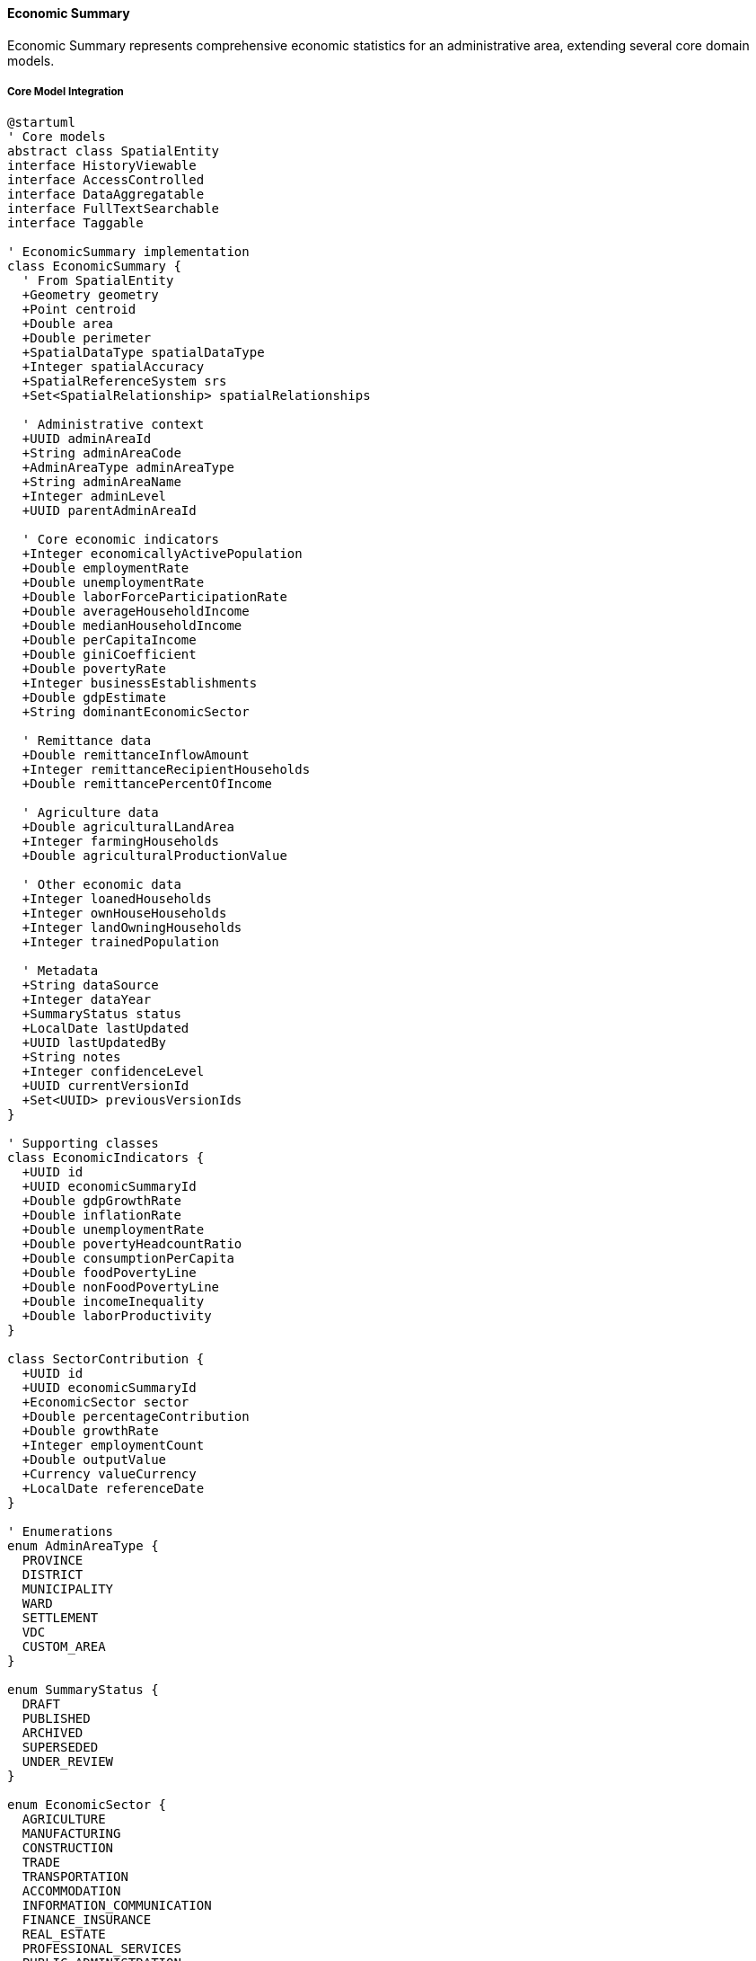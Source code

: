 ==== Economic Summary

Economic Summary represents comprehensive economic statistics for an administrative area, extending several core domain models.

===== Core Model Integration

[plantuml]
----
@startuml
' Core models
abstract class SpatialEntity
interface HistoryViewable
interface AccessControlled
interface DataAggregatable
interface FullTextSearchable
interface Taggable

' EconomicSummary implementation
class EconomicSummary {
  ' From SpatialEntity
  +Geometry geometry
  +Point centroid
  +Double area
  +Double perimeter
  +SpatialDataType spatialDataType
  +Integer spatialAccuracy
  +SpatialReferenceSystem srs
  +Set<SpatialRelationship> spatialRelationships
  
  ' Administrative context
  +UUID adminAreaId
  +String adminAreaCode
  +AdminAreaType adminAreaType
  +String adminAreaName
  +Integer adminLevel
  +UUID parentAdminAreaId
  
  ' Core economic indicators
  +Integer economicallyActivePopulation
  +Double employmentRate
  +Double unemploymentRate
  +Double laborForceParticipationRate
  +Double averageHouseholdIncome
  +Double medianHouseholdIncome
  +Double perCapitaIncome
  +Double giniCoefficient
  +Double povertyRate
  +Integer businessEstablishments
  +Double gdpEstimate
  +String dominantEconomicSector
  
  ' Remittance data
  +Double remittanceInflowAmount
  +Integer remittanceRecipientHouseholds
  +Double remittancePercentOfIncome
  
  ' Agriculture data
  +Double agriculturalLandArea
  +Integer farmingHouseholds
  +Double agriculturalProductionValue
  
  ' Other economic data
  +Integer loanedHouseholds
  +Integer ownHouseHouseholds
  +Integer landOwningHouseholds
  +Integer trainedPopulation
  
  ' Metadata
  +String dataSource
  +Integer dataYear
  +SummaryStatus status
  +LocalDate lastUpdated
  +UUID lastUpdatedBy
  +String notes
  +Integer confidenceLevel
  +UUID currentVersionId
  +Set<UUID> previousVersionIds
}

' Supporting classes
class EconomicIndicators {
  +UUID id
  +UUID economicSummaryId
  +Double gdpGrowthRate
  +Double inflationRate
  +Double unemploymentRate
  +Double povertyHeadcountRatio
  +Double consumptionPerCapita
  +Double foodPovertyLine
  +Double nonFoodPovertyLine
  +Double incomeInequality
  +Double laborProductivity
}

class SectorContribution {
  +UUID id
  +UUID economicSummaryId
  +EconomicSector sector
  +Double percentageContribution
  +Double growthRate
  +Integer employmentCount
  +Double outputValue
  +Currency valueCurrency
  +LocalDate referenceDate
}

' Enumerations
enum AdminAreaType {
  PROVINCE
  DISTRICT
  MUNICIPALITY
  WARD
  SETTLEMENT
  VDC
  CUSTOM_AREA
}

enum SummaryStatus {
  DRAFT
  PUBLISHED
  ARCHIVED
  SUPERSEDED
  UNDER_REVIEW
}

enum EconomicSector {
  AGRICULTURE
  MANUFACTURING
  CONSTRUCTION
  TRADE
  TRANSPORTATION
  ACCOMMODATION
  INFORMATION_COMMUNICATION
  FINANCE_INSURANCE
  REAL_ESTATE
  PROFESSIONAL_SERVICES
  PUBLIC_ADMINISTRATION
  EDUCATION
  HEALTH
  ARTS_ENTERTAINMENT
  OTHER_SERVICES
}

' Inheritance relationships
SpatialEntity <|-- EconomicSummary

' Interface implementation
EconomicSummary ..|> HistoryViewable
EconomicSummary ..|> AccessControlled
EconomicSummary ..|> DataAggregatable
EconomicSummary ..|> FullTextSearchable
EconomicSummary ..|> Taggable

' Class relationships
EconomicSummary "1" o-- "1" EconomicIndicators
EconomicSummary "1" o-- "many" SectorContribution
EconomicSummary -- AdminAreaType
EconomicSummary -- SummaryStatus
SectorContribution -- EconomicSector
@enduml
----

===== Economic Summary Data Collection Process

[plantuml]
----
@startuml
|Planning Department|
start
:Design economic survey questionnaires;
:Train field enumerators;
:Configure data collection parameters;

|Field Enumerators|
:Conduct household surveys;
:Collect business establishment data;
:Document economic activities;
:Submit collected data;

|System|
:Process raw economic data;
:Validate data structure;
if (Valid Structure?) then (yes)
  :Create economic summary draft;
else (no)
  :Generate validation errors;
  |Field Enumerators|
  :Correct data issues;
  note right
    Return to validation
  end note
endif

|Economic Analyst|
:Review economic data;
:Cross-reference with statistics bureau data;
if (Data Accurate?) then (yes)
  :Process economic indicators;
else (no)
  :Flag economic anomalies;
  |Field Enumerators|
  :Investigate and correct;
  note right
    Return to verification
  end note
endif

|System|
:Calculate derived economic metrics;
:Generate economic sector breakdown;
:Verify statistical consistency;
if (Consistent?) then (yes)
  :Finalize economic summary;
else (no)
  :Generate inconsistency report;
  |Economic Analyst|
  :Review statistical issues;
  note right
    Return to calculation
  end note
endif

|Planning Division|
:Perform final review;
:Apply confidence levels;
if (Approve?) then (yes)
  :Approve for publication;
else (no)
  :Return with comments;
  |Economic Analyst|
  :Address comments;
  note right
    Return to review
  end note
endif

|System|
:Publish economic summary;
:Update economic visualizations;
:Index for search;
:Trigger publication notifications;

|Data Consumers|
:Access economic data;
:Use data for planning and analysis;

stop
@enduml
----

===== Contextual Use Cases

Here are specific real-world scenarios demonstrating how Economic Summaries are used in the system:

====== Local Economic Development Planning

*Scenario:* Using economic summary data for municipal development planning

[plantuml]
----
@startuml
actor "Municipal Planning\nDepartment" as Planning
actor "Economic Development\nUnit" as EconDev
participant "EconomicSummary" as EconSum
participant "SectorAnalysisService" as Sector
participant "PovertyMappingService" as Poverty
participant "BusinessRegistryService" as Business
participant "InvestmentPrioritizationService" as Investment

Planning -> EconSum : Request municipal economic data
activate EconSum
EconSum -> EconSum : Retrieve ward-level economic summaries
EconSum -> EconSum : Aggregate sector data
EconSum -> EconSum : Calculate economic indicators
Planning <-- EconSum : Municipal economic profile
deactivate EconSum

Planning -> Sector : Analyze sector performance
activate Sector
Sector -> Sector : Identify economic drivers
Sector -> Sector : Calculate sector growth rates
Sector -> Sector : Assess employment generation
Planning <-- Sector : Sector performance analysis
deactivate Sector

Planning -> Poverty : Generate poverty mapping
activate Poverty
Poverty -> Poverty : Map poverty distribution
Poverty -> Poverty : Identify poverty pockets
Poverty -> Poverty : Correlate poverty with factors
Planning <-- Poverty : Poverty distribution maps
deactivate Poverty

EconDev -> Business : Analyze business ecosystem
activate Business
Business -> Business : Map business distribution
Business -> Business : Identify business clusters
Business -> Business : Assess value chains
EconDev <-- Business : Business ecosystem analysis
deactivate Business

EconDev -> Investment : Evaluate investment opportunities
activate Investment
Investment -> Investment : Calculate sector potential
Investment -> Investment : Assess growth constraints
Investment -> Investment : Estimate employment impact
EconDev <-- Investment : Investment priorities
deactivate Investment

Planning -> EconDev : Share economic insights
EconDev -> EconDev : Develop economic strategies
activate EconDev
EconDev -> EconDev : Identify strategic sectors
EconDev -> EconDev : Design incentive programs
EconDev -> EconDev : Create job creation initiatives
deactivate EconDev

Planning -> Planning : Finalize development plan
activate Planning
Planning -> Planning : Allocate resources
Planning -> Planning : Define implementation timeline
Planning -> Planning : Establish monitoring framework
deactivate Planning
@enduml
----

*Real-World Context:*
Dhangadhi Sub-Metropolitan City in Sudurpashchim Province is developing its five-year economic development plan using the Digital Profile's economic summary data. As one of the rapidly growing urban centers in Far-Western Nepal, Dhangadhi faces both opportunities and challenges that require evidence-based planning.

The EconomicSummary entity provides a comprehensive view of Dhangadhi's economy with its 19 wards showing varying economic patterns. The data reveals that while the overall unemployment rate is 12.3%, it varies significantly across wards - from 8.7% in central commercial wards to 18.5% in peripheral wards with recent rural migrants. The system's spatial capabilities enable these geographic disparities to be visualized, helping planners target interventions.

The municipality's dominant economic sectors are trade and commerce (28%), agriculture (22%), and services (19%), with manufacturing notably underdeveloped at just
7% despite the city's position as a regional hub. The sector analysis identifies trade with India as a key economic driver, with the nearby Trinagar-Gauriphanta border point generating significant economic activity.

The poverty mapping functionality reveals that 21.7% of households live below the poverty line, with particularly high concentrations in wards 4, 12, and 16, which have large populations of landless agricultural laborers and recent migrants. The mapping shows a strong correlation between poverty and lack of skilled training, with poverty rates 38% higher in households without any members having vocational skills.

The business ecosystem analysis identifies several distinctive features of Dhangadhi's economy:
- A vibrant border trade ecosystem with approximately 1,400 small traders
- A developing hospitality sector serving as a gateway to tourism destinations
- A significant transportation and logistics sector connecting hill districts to markets
- An emerging construction sector driven by rapid urbanization

Using this comprehensive economic intelligence, the Municipal Planning Department develops targeted interventions:
- Skills development programs focused on wards with highest unemployment
- Market infrastructure development to support the dominant trading sector
- Vocational training centers targeting sectors with growth potential (construction, hospitality)
- Microenterprise development in high-poverty wards

The planning process incorporates poverty reduction targets that are directly linked to the baseline statistics from the economic summary. The plan establishes specific goals to reduce overall poverty from 21.7% to 15% over five years, with more ambitious targets for the highest-poverty wards.

For investment prioritization, the municipality uses the economic data to identify strategic growth sectors where public investment would leverage maximum private sector response. The analysis indicates that targeted infrastructure in the logistics sector would provide the highest return, as Dhangadhi serves as a gateway connecting hill districts to markets.

The HistoryViewable capabilities of the EconomicSummary allow planners to analyze trends from previous years, revealing that wards with road improvement projects saw average 18% increases in business registrations within two years, providing evidence for transportation infrastructure as a catalyst for economic development.

The AccessControlled interface ensures that sensitive economic data is available only to authorized officials, while aggregated summaries are made available to the public and potential investors through the municipality's official portal, using the SEOAttributes component to optimize discoverability by businesses and researchers.

====== Remittance Impact Analysis

*Scenario:* Analyzing how remittances shape local economic patterns

[plantuml]
----
@startuml
actor "Provincial Planning\nCommission" as Planning
actor "Remittance Research\nTask Force" as Task
participant "EconomicSummary" as EconSum
participant "RemittanceAnalysisService" as Remittance
participant "HouseholdExpenseService" as Expense
participant "LaborMigrationService" as Labor
participant "PolicySimulationService" as Policy

Planning -> EconSum : Request remittance data
activate EconSum
EconSum -> EconSum : Aggregate remittance statistics
EconSum -> EconSum : Calculate remittance indicators
Planning <-- EconSum : Provincial remittance profile
deactivate EconSum

Planning -> Task : Establish research priorities
Task -> Remittance : Analyze remittance patterns
activate Remittance
Remittance -> Remittance : Map distribution channels
Remittance -> Remittance : Calculate dependency ratios
Remittance -> Remittance : Identify seasonal patterns
Task <-- Remittance : Remittance flow analysis
deactivate Remittance

Task -> Expense : Analyze spending patterns
activate Expense
Expense -> Expense : Categorize household expenses
Expense -> Expense : Assess consumption vs. investment
Expense -> Expense : Compare remittance vs. non-remittance households
Task <-- Expense : Remittance utilization patterns
deactivate Expense

Task -> Labor : Analyze migration patterns
activate Labor
Labor -> Labor : Map destination countries
Labor -> Labor : Calculate skill mismatches
Labor -> Labor : Assess economic opportunity costs
Task <-- Labor : Migration impact assessment
deactivate Labor

Task -> Policy : Simulate policy interventions
activate Policy
Policy -> Policy : Model remittance investment incentives
Policy -> Policy : Simulate financial inclusion effects
Policy -> Policy : Project return migration scenarios
Task <-- Policy : Policy intervention outcomes
deactivate Policy

Task -> Task : Develop recommendations
activate Task
Task -> Task : Identify productive investment channels
Task -> Task : Design financial literacy programs
Task -> Task : Create migration management strategies
deactivate Task

Planning -> Planning : Integrate into economic strategy
activate Planning
Planning -> Planning : Define remittance policy framework
Planning -> Planning : Establish implementation timeline
Planning -> Planning : Create monitoring mechanisms
deactivate Planning
@enduml
----

*Real-World Context:*
Baglung District in Gandaki Province is conducting an in-depth analysis of remittance impacts on its local economy. With over a third of households receiving remittances, primarily from workers in Gulf countries, Malaysia, and India, understanding this economic dynamic is crucial for planning.

The EconomicSummary entity provides comprehensive remittance data showing that across Baglung's 10 municipalities, remittance inflows total approximately NPR 5.2 billion annually (about USD 43 million), representing 31% of the district's estimated GDP. The system's DataAggregatable interface enables analysis at multiple administrative levels, revealing significant variation in remittance dependency - from 19% of households in urban Baglung Municipality to 48% in remote Taman Rural Municipality.

The RemittanceAnalysisService combines economic data with demographic data to reveal important patterns specific to Nepal's context:
- Higher remittance flows correspond to lower local business establishment rates, suggesting remittances may substitute for entrepreneurship
- Wards with higher remittance rates show lower agricultural productivity, as labor migration leaves farms with reduced workforce
- Different remittance utilization patterns emerge based on source country, with Gulf remittances more likely to fund housing versus Indian remittances more likely to fund education

The expense pattern analysis reveals that across the district, 42% of remittances go to daily consumption, 23% to housing construction or improvement, 18% to education, 8% to loan repayment, and only 9% to productive business investment. These patterns vary significantly by municipality, with more remote areas showing higher consumption shares.

The labor migration analysis identifies concerning patterns:
- Significant skill mismatch, with 37% of migrants having education or skills not utilized in destination jobs
- Cyclical migration depleting prime working-age population in certain villages
- Gender imbalance creating "remittance widows" - women managing households and finances while men work abroad
- Increasing duration of foreign employment, with average stay extending from 3.7 years to 5.2 years over the past decade

The system's HistoryViewable capability allows analysis of trends, showing that remittance dependency has increased by 12% over five years, while productive investment of remittances has decreased by 4% over the same period, suggesting worsening economic dynamics.

Based on this comprehensive analysis, the Provincial Planning Commission develops targeted interventions:
- Municipality-specific financial literacy programs targeting remittance-receiving households
- Remittance-backed entrepreneurship programs with matching funds for productive investments
- Specialized skills training programs for potential migrants to improve earning potential
- Banking services expansion in high-remittance rural areas to improve financial access

The policy simulation capabilities allow planners to test intervention effectiveness, showing that combining financial literacy with investment matching funds could potentially double the productive investment rate of remittances within three years.

The FullTextSearchable interface enables planners to identify specific villages and communities with distinctive remittance patterns for targeted pilots, while the Taggable capability allows related economic activities to be linked for holistic analysis.

Through this evidence-based approach, Baglung's planning authorities can transform remittances from a dependency mechanism into a development catalyst, addressing both economic and social dimensions of the remittance economy that defines much of rural Nepal.

====== Small Business Development Strategy

*Scenario:* Using economic data to design support for micro, small and medium enterprises (MSMEs)

[plantuml]
----
@startuml
actor "Department of\nSmall Industries" as DSI
actor "Chamber of\nCommerce" as Chamber
participant "EconomicSummary" as EconSum
participant "BusinessMappingService" as Business
participant "InformalSectorAnalysis" as Informal
participant "FinancialAccessService" as Finance
participant "SkillsGapAnalysis" as Skills

DSI -> EconSum : Request MSME economic data
activate EconSum
EconSum -> EconSum : Compile business statistics
EconSum -> EconSum : Aggregate sector performance
EconSum -> EconSum : Calculate MSME indicators
DSI <-- EconSum : MSME economic profile
deactivate EconSum

DSI -> Business : Map business ecosystem
activate Business
Business -> Business : Identify business concentrations
Business -> Business : Map value chains
Business -> Business : Analyze competition patterns
DSI <-- Business : Business ecosystem mapping
deactivate Business

DSI -> Informal : Assess informal sector
activate Informal
Informal -> Informal : Estimate informal businesses
Informal -> Informal : Identify formalization barriers
Informal -> Informal : Analyze survival enterprises
DSI <-- Informal : Informal sector assessment
deactivate Informal

Chamber -> Finance : Analyze financial constraints
activate Finance
Finance -> Finance : Map lending patterns
Finance -> Finance : Identify financing gaps
Finance -> Finance : Assess collateral constraints
Chamber <-- Finance : Financial access report
deactivate Finance

Chamber -> Skills : Evaluate skills ecosystem
activate Skills
Skills -> Skills : Map available skills
Skills -> Skills : Identify skills demands
Skills -> Skills : Assess training capacity
Chamber <-- Skills : Skills gap analysis
deactivate Skills

DSI -> Chamber : Coordinate support strategy
DSI -> DSI : Design MSME development program
activate DSI
DSI -> DSI : Develop business registration simplification
DSI -> DSI : Create targeted financing windows
DSI -> DSI : Establish business development services
deactivate DSI

Chamber -> Chamber : Design private sector support
activate Chamber
Chamber -> Chamber : Establish mentorship networks
Chamber -> Chamber : Create market linkage platforms
Chamber -> Chamber : Design skills development programs
deactivate Chamber
@enduml
----

*Real-World Context:*
Bharatpur Metropolitan City in Chitwan District is developing a comprehensive MSME support strategy to strengthen its local economy. As a rapidly growing urban center with significant economic potential, Bharatpur seeks to use evidence-based planning to foster entrepreneurship.

The EconomicSummary entity provides detailed business data showing that the municipality has approximately 12,500 registered businesses, with 87% being micro or small enterprises. The system's spatial capabilities enable ward-level analysis, revealing business clusters around the medical city area, transportation hubs, and agricultural processing zones. Sector analysis shows services dominating at 41%, followed by trade at 32%, and manufacturing at only 14% despite the region's potential.

The BusinessMappingService combines economic data with geospatial analysis to identify specific patterns crucial for planning:
- A vibrant medical services ecosystem surrounding Bharatpur Hospital
- An emerging agricultural processing cluster in the eastern wards
- Transport and logistics businesses concentrated along the East-West Highway
- Tourism-related businesses developing around river areas

The analysis of the informal sector reveals approximately 8,400 unregistered businesses operating in the municipality, with specific barriers to formalization identified: complex registration procedures (cited by 47%), tax concerns (38%), and lack of perceived benefits (62%). The data shows informal businesses are concentrated in specific sectors - food processing, construction services, and retail trade.

The financial access analysis identifies critical constraints on MSME growth:
- Only 23% of micro-enterprises have access to formal credit
- Women entrepreneurs face higher loan rejection rates (32% vs 18% for men)
- Average loan processing time of 27 days discourages formalization
- Collateral requirements averaging 175% of loan value create barriers

The skills ecosystem assessment reveals both strengths and gaps:
- Surplus of general business graduates but shortage of technical skills
- Critical gaps in food technology, digital marketing, and machinery maintenance
- Underutilized skilled workforce returning from foreign employment
- Limited entrepreneurship training capacity in vocational institutions

The system's DataAggregatable interface enables comparative analysis across wards, showing business registration rates vary from 28 per 1,000 population in central wards to just
7 per 1,000 in peripheral areas, helping target interventions geographically.

Based on this comprehensive analysis, Bharatpur designs targeted interventions:
- One-window business registration system with ward-level service centers
- Specialized financing products for women entrepreneurs with reduced collateral requirements
- Skills development programs targeting identified technical gaps
- Business incubation centers in three strategic locations based on business cluster analysis
- Simplified tax regime for micro-enterprises transitioning from informal to formal

The FullTextSearchable and Taggable capabilities allow program designers to identify specific business types for specialized interventions, while the AccessControlled interface ensures appropriate data sharing between government agencies and business associations while protecting sensitive economic information.

The HistoryViewable interface enables trend analysis, showing growth rates by business type and location over time, which helps prioritize support toward sectors showing emerging momentum.

This evidence-based approach allows Bharatpur to move beyond generic MSME support to tailored interventions that address specific constraints and leverage unique local economic advantages, resulting in more efficient use of limited development resources and more effective economic outcomes.

===== DataAggregatable Implementation

The EconomicSummary entity implements the DataAggregatable interface to support hierarchical data aggregation:

[plantuml]
----
@startuml
participant "PlanningService" as Service
participant "EconomicSummary\nimplements DataAggregatable" as Summary
participant "Repository" as Repo
participant "AggregationEngine" as Engine
participant "DataValidator" as Validator

Service -> Summary : getAggregatedData(provinceId, "DISTRICT")
activate Summary

Summary -> Summary : validateAggregationRequest(provinceId, "DISTRICT")
activate Summary
Summary -> Summary : checkPermissions()
Summary -> Summary : validateHierarchy()
Summary <-- Summary : requestValid
deactivate Summary

Summary -> Repo : findChildSummaries(provinceId, "DISTRICT")
activate Repo
Summary <-- Repo : districtSummaries
deactivate Repo

Summary -> Engine : aggregateEconomicData(districtSummaries)
activate Engine
Engine -> Engine : calculateWeightedIndicators()
Engine -> Engine : sumAbsoluteValues()
Engine -> Engine : computeAverageRates()
Engine -> Engine : aggregateSectorContributions()
Summary <-- Engine : aggregatedEconomicData
deactivate Engine

Summary -> Validator : validateAggregate(aggregatedData, provinceId)
activate Validator
Validator -> Validator : checkTotals()
Validator -> Validator : validateConsistency()
Validator -> Validator : flagAnomalies()
Summary <-- Validator : validationResults
deactivate Validator

Summary -> Summary : applyValidationAdjustments(validationResults)
Summary -> Summary : buildAggregateResponse()

Service <-- Summary : aggregatedEconomicData
deactivate Summary

Service -> Summary : drillDown(provinceId, "DISTRICT", districtId)
activate Summary
Summary -> Repo : findChildSummaries(districtId, "MUNICIPALITY")
activate Repo
Summary <-- Repo : municipalitySummaries
deactivate Repo
Summary -> Engine : aggregateEconomicData(municipalitySummaries)
activate Engine
Summary <-- Engine : aggregatedData
deactivate Engine
Service <-- Summary : districtDetailWithMunicipalities
deactivate Summary
@enduml
----

===== FullTextSearchable Implementation

The EconomicSummary entity implements the FullTextSearchable interface for advanced search capabilities:

[plantuml]
----
@startuml
participant "SearchService" as Search
participant "EconomicSummary\nimplements FullTextSearchable" as Summary
participant "SearchRepository" as Repo
participant "SearchIndexer" as Indexer
participant "AdminAreaService" as AdminService

Search -> Summary : indexForSearch()
activate Summary

Summary -> Summary : getSearchableContent()
activate Summary
Summary -> AdminService : getAdminAreaName(adminAreaId)
activate AdminService
Summary <-- AdminService : areaName
deactivate AdminService
Summary -> Summary : buildSearchableMap()
Summary <-- Summary : searchContent = {
  "adminAreaName": "Bharatpur Metropolitan City",
  "adminAreaType": "MUNICIPALITY",
  "adminAreaCode": "BMC",
  "dataYear": "2022",
  "economicallyActivePopulation": "135620",
  "unemploymentRate": "12.3",
  "dominantEconomicSector": "Services",
  "remittanceInflowAmount": "2.3 billion NPR"
}
deactivate Summary

Summary -> Summary : getSearchKeywords()
activate Summary
Summary <-- Summary : keywords = [
  "Bharatpur",
  "Metropolitan",
  "Economy",
  "Employment",
  "Remittance",
  "Services"
]
deactivate Summary

Summary -> Indexer : updateSearchIndex(entityId, searchContent, keywords)
activate Indexer
Summary <-- Indexer : indexUpdateConfirmation
deactivate Indexer

Search <-- Summary : indexingComplete
deactivate Summary

Search -> Summary : getSearchBoostFactors()
activate Summary
Search <-- Summary : {
  "adminAreaName": 5.0,
  "adminAreaCode": 3.0,
  "dataYear": 2.0,
  "dominantEconomicSector": 4.0
}
deactivate Summary

Search -> Repo : search("Bharatpur economy 2022")
activate Repo
Repo -> Repo : executeFullTextSearch()
Repo -> Repo : applyBoostFactors()
Repo -> Repo : sortByRelevance()
Search <-- Repo : searchResults
deactivate Repo
@enduml
----

===== AccessControlled Implementation

The EconomicSummary entity implements the AccessControlled interface to manage permissions:

[plantuml]
----
@startuml
participant "SecurityService" as Security
participant "EconomicSummary\nimplements AccessControlled" as Summary
participant "AccessControlRepository" as ACRepo
participant "UserRepository" as Users
participant "AdminAreaRepository" as Areas

Security -> Summary : hasPermission(user, Permission.VIEW)
activate Summary

Summary -> Summary : getAccessControlList()
activate Summary
Summary -> ACRepo : findByEntityTypeAndEntityId("EconomicSummary", id)
activate ACRepo
Summary <-- ACRepo : accessControlEntries
deactivate ACRepo
Summary <-- Summary : entries
deactivate Summary

alt Direct permission exists
  Summary -> Summary : checkDirectPermission(user, entries, Permission.VIEW)
  Summary -> Summary : return true/false based on direct permission
else Check administrative permissions
  Summary -> Summary : getAdminAreaId()
  Summary -> Users : getUserAdminAreas(userId)
  activate Users
  Summary <-- Users : userAdminAreas
  deactivate Users
  
  Summary -> Areas : hasJurisdiction(userAdminAreas, adminAreaId)
  activate Areas
  Summary <-- Areas : hasJurisdiction
  deactivate Areas
  
  alt User has jurisdiction
    Summary -> Summary : return true (jurisdictional VIEW permission)
  else User has no jurisdiction
    Summary -> Summary : return false (no VIEW permission)
  end
end

Security <-- Summary : permissionResult
deactivate Summary
@enduml
----

===== HistoryViewable Implementation

The EconomicSummary entity implements the HistoryViewable interface to track changes:

[plantuml]
----
@startuml
participant "EconomicAnalysisUI" as UI
participant "EconomicHistory" as History
participant "EconomicSummary\nimplements HistoryViewable" as Summary
participant "VersionRepository" as Versions
participant "ChangeRepository" as Changes

UI -> History : getEconomicHistory(summaryId)
activate History

History -> Summary : getChangeHistory()
activate Summary
Summary -> Changes : findByEntityTypeAndEntityId("EconomicSummary", id)
activate Changes
Summary <-- Changes : changeRecords
deactivate Changes
History <-- Summary : changeHistory
deactivate Summary

History -> Summary : getHistorySnapshot(timestamp)
activate Summary
Summary -> Versions : findByEntityTypeAndEntityIdAndTimestamp("EconomicSummary", id, timestamp)
activate Versions
Summary <-- Versions : versionData
deactivate Versions
History <-- Summary : snapshotAtPointInTime
deactivate Summary

UI <- History : economicHistoryData
deactivate History

UI -> History : compareEconomicVersions(summaryId, 2018, 2022)
activate History

History -> Summary : getHistorySnapshot(2018)
activate Summary
History <-- Summary : snapshot2018
deactivate Summary

History -> Summary : getHistorySnapshot(2022)
activate Summary
History <-- Summary : snapshot2022
deactivate Summary

History -> History : compareEconomicData(snapshot2018, snapshot2022)
History -> History : calculateGrowthRates()
History -> History : identifySignificantChanges()

UI <-- History : quadrennialComparisonResults
deactivate History
@enduml
----
